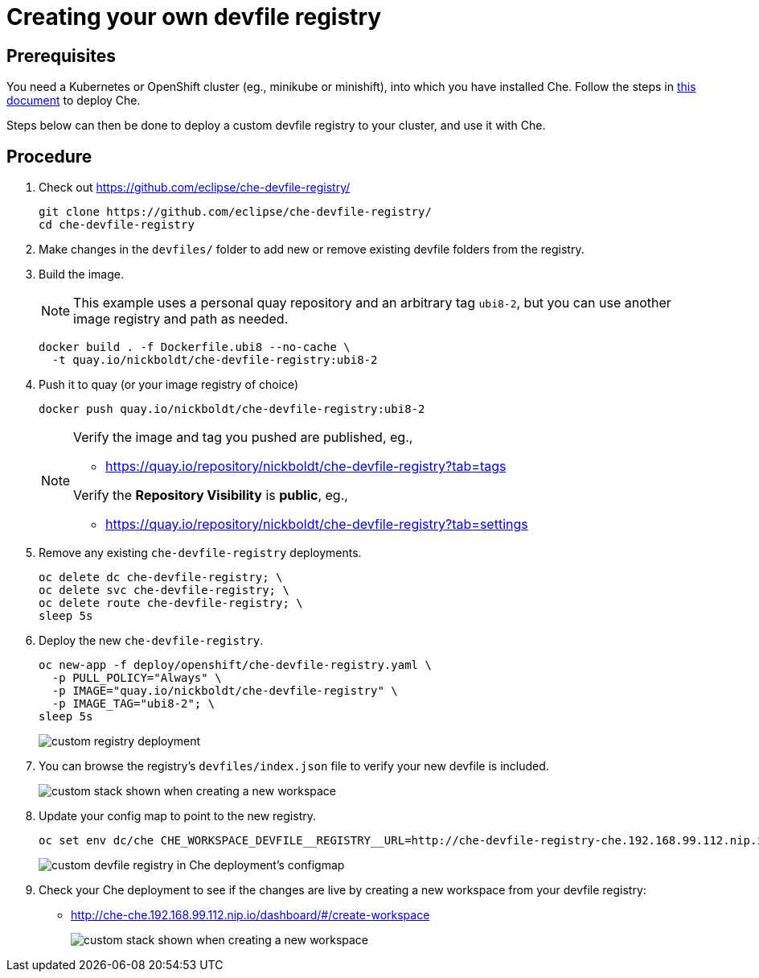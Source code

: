 = Creating your own devfile registry

== Prerequisites

You need a Kubernetes or OpenShift cluster (eg., minikube or minishift), into which you have installed Che. Follow the steps in link:che7-minishift-deployment.adoc[this document] to deploy Che.

Steps below can then be done to deploy a custom devfile registry to your cluster, and use it with Che.

== Procedure

. Check out https://github.com/eclipse/che-devfile-registry/
+
```
git clone https://github.com/eclipse/che-devfile-registry/
cd che-devfile-registry
```

. Make changes in the `devfiles/` folder to add new or remove existing devfile folders from the registry.

. Build the image.
+
[NOTE]
====
This example uses a personal quay repository and an arbitrary tag `ubi8-2`, but you can use another image registry and path as needed.
====
+
```
docker build . -f Dockerfile.ubi8 --no-cache \
  -t quay.io/nickboldt/che-devfile-registry:ubi8-2
```
. Push it to quay (or your image registry of choice)
+
```
docker push quay.io/nickboldt/che-devfile-registry:ubi8-2
```
+
[NOTE]
====
Verify the image and tag you pushed are published, eg.,

* https://quay.io/repository/nickboldt/che-devfile-registry?tab=tags

Verify the *Repository Visibility* is *public*, eg.,

* https://quay.io/repository/nickboldt/che-devfile-registry?tab=settings
====

. Remove any existing `che-devfile-registry` deployments.
+
```
oc delete dc che-devfile-registry; \
oc delete svc che-devfile-registry; \
oc delete route che-devfile-registry; \
sleep 5s
```

. Deploy the new `che-devfile-registry`.
+
```
oc new-app -f deploy/openshift/che-devfile-registry.yaml \
  -p PULL_POLICY="Always" \
  -p IMAGE="quay.io/nickboldt/che-devfile-registry" \
  -p IMAGE_TAG="ubi8-2"; \
sleep 5s
```
+
image::../images/custom-devfile-deployment.png[custom registry deployment]

. You can browse the registry's `devfiles/index.json` file to verify your new devfile is included.
+
image::../images/custom-devfile-registry.png[custom stack shown when creating a new workspace]

. Update your config map to point to the new registry.
+
```
oc set env dc/che CHE_WORKSPACE_DEVFILE__REGISTRY__URL=http://che-devfile-registry-che.192.168.99.112.nip.io/
```
+
image::../images/custom-devfile-configmap.png[custom devfile registry in Che deployment's configmap]

. Check your Che deployment to see if the changes are live by creating a new workspace from your devfile registry:
+
* http://che-che.192.168.99.112.nip.io/dashboard/#/create-workspace
+
image::../images/custom-devfile-list.png[custom stack shown when creating a new workspace]
